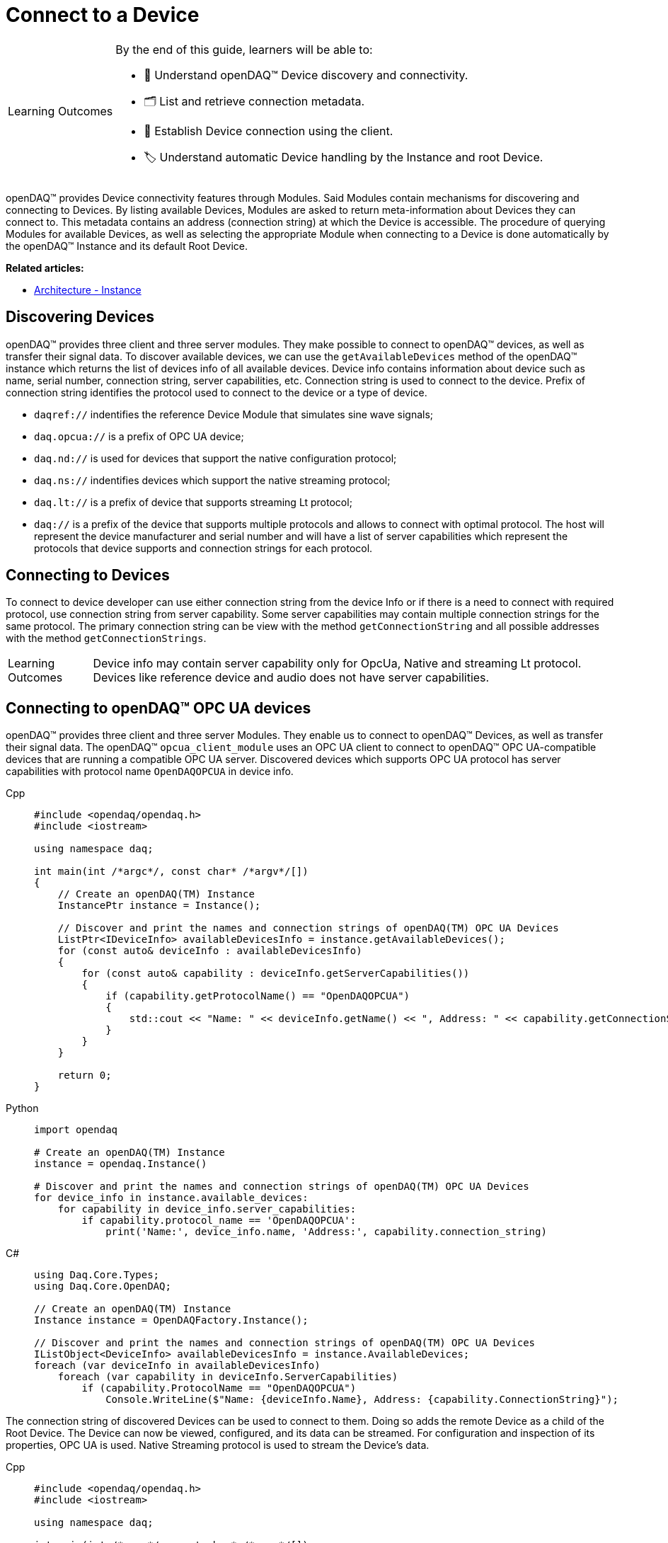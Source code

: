 = Connect to a Device

:note-caption: Learning Outcomes
[NOTE]
====
By the end of this guide, learners will be able to:

- 🔌 Understand openDAQ(TM) Device discovery and connectivity.
- 🗂 List and retrieve connection metadata.
- 🔗 Establish Device connection using the client.
- 🏷 Understand automatic Device handling by the Instance and root Device.
====

openDAQ(TM) provides Device connectivity features through Modules. Said Modules contain mechanisms for discovering and connecting to Devices.
By listing available Devices, Modules are asked to return meta-information about Devices they can connect to.
This metadata contains an address (connection string) at which the Device is accessible.
The procedure of querying Modules for available Devices, as well as selecting the appropriate Module when connecting to a Device is done automatically by the openDAQ(TM) Instance and its default Root Device.

**Related articles:**

  * xref:explanations:opendaq_architecture.adoc#instance[Architecture - Instance]

== Discovering Devices
openDAQ(TM) provides three client and three server modules. They make possible to connect to openDAQ(TM) devices, as well as transfer their signal data. 
To discover available devices, we can use the `getAvailableDevices` method of the openDAQ(TM) instance which returns the list of devices info of all available devices.
Device info contains information about device such as name, serial number, connection string, server capabilities, etc.
Connection string is used to connect to the device. Prefix of connection string identifies the protocol used to connect to the device or a type of device.

* `daqref://` indentifies the reference Device Module that simulates sine wave signals;
* `daq.opcua://` is a prefix of OPC UA device;
* `daq.nd://` is used for devices that support the native configuration protocol;
* `daq.ns://` indentifies devices which support the native streaming protocol;
* `daq.lt://` is a prefix of device that supports streaming Lt protocol;
* `daq://` is a prefix of the device that supports multiple protocols and allows to connect with optimal protocol. The host will represent the device manufacturer and serial number and will have a list of server capabilities which represent the protocols that device supports and connection strings for each protocol.

== Connecting to Devices
To connect to device developer can use either connection string from the device Info or if there is a need to connect with required protocol, use connection string from server capability. Some server capabilities may contain multiple connection strings for the same protocol. The primary connection string can be view with the method `getConnectionString` and all possible addresses with the method `getConnectionStrings`.

NOTE: Device info may contain server capability only for OpcUa, Native and streaming Lt protocol. Devices like reference device and audio does not have server capabilities.

== Connecting to openDAQ(TM) OPC UA devices

openDAQ(TM) provides three client and three server Modules. They enable us to connect to openDAQ(TM) Devices,
as well as transfer their signal data. The openDAQ(TM) `opcua_client_module` uses an OPC UA client to connect to
openDAQ(TM) OPC UA-compatible devices that are running a compatible OPC UA server. Discovered devices which supports OPC UA protocol has server capabilities with protocol name `OpenDAQOPCUA` in device info.

[tabs]
====
Cpp::
+
[source,cpp]
----
#include <opendaq/opendaq.h>
#include <iostream>

using namespace daq;

int main(int /*argc*/, const char* /*argv*/[])
{
    // Create an openDAQ(TM) Instance
    InstancePtr instance = Instance();

    // Discover and print the names and connection strings of openDAQ(TM) OPC UA Devices
    ListPtr<IDeviceInfo> availableDevicesInfo = instance.getAvailableDevices();
    for (const auto& deviceInfo : availableDevicesInfo)
    {
        for (const auto& capability : deviceInfo.getServerCapabilities())
        {
            if (capability.getProtocolName() == "OpenDAQOPCUA")
            {
                std::cout << "Name: " << deviceInfo.getName() << ", Address: " << capability.getConnectionString() << std::endl;
            }
        }
    }

    return 0;
}
----
Python::
+
[source,python]
----
import opendaq

# Create an openDAQ(TM) Instance
instance = opendaq.Instance()

# Discover and print the names and connection strings of openDAQ(TM) OPC UA Devices
for device_info in instance.available_devices:
    for capability in device_info.server_capabilities:
        if capability.protocol_name == 'OpenDAQOPCUA':
            print('Name:', device_info.name, 'Address:', capability.connection_string)
----
C#::
+
[source,csharp]
----
using Daq.Core.Types;
using Daq.Core.OpenDAQ;

// Create an openDAQ(TM) Instance
Instance instance = OpenDAQFactory.Instance();

// Discover and print the names and connection strings of openDAQ(TM) OPC UA Devices
IListObject<DeviceInfo> availableDevicesInfo = instance.AvailableDevices;
foreach (var deviceInfo in availableDevicesInfo)
    foreach (var capability in deviceInfo.ServerCapabilities)
        if (capability.ProtocolName == "OpenDAQOPCUA")
            Console.WriteLine($"Name: {deviceInfo.Name}, Address: {capability.ConnectionString}");
----
====

The connection string of discovered Devices can be used to connect to them. Doing so adds the remote Device as a
child of the Root Device. The Device can now be viewed, configured, and its data can be streamed. For configuration
and inspection of its properties, OPC UA is used. Native Streaming protocol is used to stream the Device's data.

[tabs]
====
Cpp::
+
[source,cpp]
----
#include <opendaq/opendaq.h>
#include <iostream>

using namespace daq;

int main(int /*argc*/, const char* /*argv*/[])
{
    // Create an openDAQ(TM) Instance
    InstancePtr instance = Instance();

    // Discover and connect to all openDAQ(TM) OPC UA Devices
    ListPtr<IDevice> devices = List<IDevice>();
    ListPtr<IDeviceInfo> availableDevicesInfo = instance.getAvailableDevices();
    for (const auto& deviceInfo : availableDevicesInfo)
    {
        for (const auto& capability : deviceInfo.getServerCapabilities())
        {
            if (capability.getProtocolName() == "OpenDAQOPCUA")
            {
                devices.pushBack(instance.addDevice(capability.getConnectionString()));
            }
        }
    }

    return 0;
}
----
Python::
+
[source,python]
----
import opendaq

# Create an openDAQ(TM) Instance
instance = opendaq.Instance()

# Discover and connect to all openDAQ(TM) OPC UA Devices
devices = []
for device_info in instance.available_devices:
    for capability in device_info.server_capabilities:
        if capability.protocol_name == 'OpenDAQOPCUA':
            devices.append(instance.add_device(capability.connection_string))
----
C#::
+
[source,csharp]
----
using Daq.Core.Types;
using Daq.Core.OpenDAQ;

// Create an openDAQ(TM) Instance
Instance instance = OpenDAQFactory.Instance();

// Discover and connect to all openDAQ(TM) OPC UA Devices
IListObject<Device> devices = CoreTypesFactory.CreateList<Device>();
IListObject<DeviceInfo> availableDevicesInfo = instance.AvailableDevices;
foreach (var deviceInfo in availableDevicesInfo)
    foreach (var capability in deviceInfo.ServerCapabilities)
        if (capability.ProtocolName == "OpenDAQOPCUA")
            devices.Add(instance.AddDevice(capability.ConnectionString));
----
====

== Connecting to other Devices

The openDAQ(TM) `opcua_client_module` allows for connecting to specifically openDAQ(TM) OPC UA-enabled Devices. However,
openDAQ(TM) Modules can be written to connect to different kinds of Devices (local or remote). For example,
the openDAQ(TM) `ws_stream_cl_module` (Web-socket Streaming client Module) and the openDAQ(TM) `native_stream_cl_module`
(Native Streaming client Module) allow for connecting to remote Devices without using of OPC UA protocol. Another example
is the openDAQ(TM) reference Device Module, which allows for the creation of reference Devices that simulate sine wave signals.

Depending on the Modules loaded we can connect to different types of Devices. When a Device is
integrated into openDAQ(TM), it is added/connected to in the same manner as a openDAQ(TM) OPC UA Device, but using its
own discovery mechanism and connection string format. For example:

* the openDAQ(TM) reference Device Module uses addresses prefixed with "daqref://" and does not have server capability;
* the openDAQ(TM) `native_stream_cl_module` has server capability with name `openDAQ Native Configuration` and uses addresses prefixed with "daq.ns://";
* the openDAQ(TM) `ws_stream_cl_module` uses addresses prefixed with "daq.lt://" and have server capability with name `OpenDAQLTStreaming`.

[tabs]
====
Cpp::
+
[source,cpp]
----
#include <opendaq/opendaq.h>
#include <iostream>

using namespace daq;

int main(int /*argc*/, const char* /*argv*/[])
{
    // Create an openDAQ(TM) Instance
    InstancePtr instance = Instance();

    // Discover and add all openDAQ(TM) reference Devices
    ListPtr<IDevice> devices = List<IDevice>();
    for (const auto& deviceInfo : instance.getAvailableDevices())
    {
        if (deviceInfo.getConnectionString().toStdString().find("daqref://") != std::string::npos)
        {
            devices.pushBack(instance.addDevice(deviceInfo.getConnectionString()));
        }
    }

    return 0;
}
----
Python::
+
[source,python]
----
import opendaq

# Create an openDAQ(TM) Instance
instance = opendaq.Instance()

# Discover and add all openDAQ(TM) reference Devices
devices = [instance.add_device(d.connection_string)
           for d in instance.available_devices
           if d.connection_string.startswith('daqref://')]
----
C#::
+
[source,csharp]
----
using Daq.Core.Types;
using Daq.Core.OpenDAQ;

// Create an openDAQ(TM) Instance
Instance instance = OpenDAQFactory.Instance();

// Discover and connect to all openDAQ(TM) reference Devices
IListObject<Device> devices = CoreTypesFactory.CreateList<Device>();
foreach (var deviceInfo in instance.AvailableDevices)
    if (deviceInfo.ConnectionString.StartsWith("daqref://"))
        devices.Add(instance.AddDevice(deviceInfo.ConnectionString));
----
====

== Client connection types

When connecting to the openDAQ device, a user can specify one of three different connection or client types, each designed for specific use cases.

- **Control** client is the default option and allows users to read and modify the device's configuration and data. Multiple Control clients can connect to the same device simultaneously, enabling parallel operations.
- **Exclusive Control** client grants exclusive access for configuration, ensuring no other Control or Exclusive Control clients can connect to the device during its session. This is ideal for scenarios requiring consistent and isolated configuration.
- **View Only** client provides read-only access, ensuring no modifications can be made. It supports multiple simultaneous connections and can connect to the device even when an Exclusive Control client is already connected to it.


If an Exclusive Control client tries to connect to a device that already has other Control clients connected, the connection will be refused. When this happens, a user can set **ExclusiveControlDropOthers** flag. If set to true, this flag will automatically disconnect any existing Control or Exclusive Control clients before a new Exclusive Control connection is established.

.Forcefully connecting to a device as an Exclusive Control client
[tabs]
====
Cpp::
+
[source,cpp]
----
#include <opendaq/opendaq.h>
#include <iostream>

using namespace daq;

int main(int /*argc*/, const char* /*argv*/[])
{
	auto instance = Instance();

	auto config = instance.createDefaultAddDeviceConfig();	
	PropertyObjectPtr generalConfig = config.getPropertyValue("General");
	
	generalConfig.setPropertyValue("ClientType", (Int) ClientType::ExclusiveControl);
	generalConfig.setPropertyValue("ExclusiveControlDropOthers", true);

	auto device = instance.addDevice("daq.nd://127.0.0.1", config);
	std::cout << "Connected to: " << device.getName() << std::endl;
	
    return 0;
}
----
Python::
+
[source,python]
----
instance = opendaq.Instance()

config = instance.create_default_add_device_config()
general_config = config.get_property_value("General")

general_config.set_property_value("ClientType", 1)
general_config.set_property_value("ExclusiveControlDropOthers", True)

device = instance.add_device("daq.nd://127.0.0.1")
print("Connected to:", device.name)
----
C#::
+
[source,csharp]
----
var instance = OpenDAQFactory.Instance();

var config = instance.CreateDefaultAddDeviceConfig();
var generalConfig = config.GetPropertyValue("General").Cast<PropertyObject>();

generalConfig.SetPropertyValue("ClientType", 1);
generalConfig.SetPropertyValue("ExclusiveControlDropOthers", true);

var device = instance.AddDevice("daq.nd://127.0.0.1", config);
Console.WriteLine("Connected to: " + device.Name);
----
====
